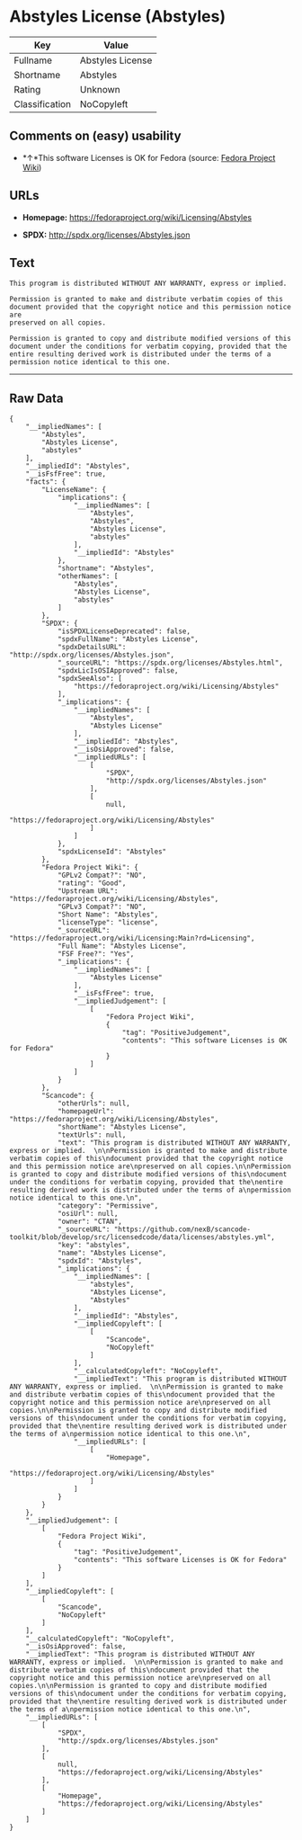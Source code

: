 * Abstyles License (Abstyles)

| Key              | Value              |
|------------------+--------------------|
| Fullname         | Abstyles License   |
| Shortname        | Abstyles           |
| Rating           | Unknown            |
| Classification   | NoCopyleft         |

** Comments on (easy) usability

- *↑*This software Licenses is OK for Fedora (source:
  [[https://fedoraproject.org/wiki/Licensing:Main?rd=Licensing][Fedora
  Project Wiki]])

** URLs

- *Homepage:* https://fedoraproject.org/wiki/Licensing/Abstyles

- *SPDX:* http://spdx.org/licenses/Abstyles.json

** Text

#+BEGIN_EXAMPLE
    This program is distributed WITHOUT ANY WARRANTY, express or implied.  

    Permission is granted to make and distribute verbatim copies of this
    document provided that the copyright notice and this permission notice are
    preserved on all copies.

    Permission is granted to copy and distribute modified versions of this
    document under the conditions for verbatim copying, provided that the
    entire resulting derived work is distributed under the terms of a
    permission notice identical to this one.
#+END_EXAMPLE

--------------

** Raw Data

#+BEGIN_EXAMPLE
    {
        "__impliedNames": [
            "Abstyles",
            "Abstyles License",
            "abstyles"
        ],
        "__impliedId": "Abstyles",
        "__isFsfFree": true,
        "facts": {
            "LicenseName": {
                "implications": {
                    "__impliedNames": [
                        "Abstyles",
                        "Abstyles",
                        "Abstyles License",
                        "abstyles"
                    ],
                    "__impliedId": "Abstyles"
                },
                "shortname": "Abstyles",
                "otherNames": [
                    "Abstyles",
                    "Abstyles License",
                    "abstyles"
                ]
            },
            "SPDX": {
                "isSPDXLicenseDeprecated": false,
                "spdxFullName": "Abstyles License",
                "spdxDetailsURL": "http://spdx.org/licenses/Abstyles.json",
                "_sourceURL": "https://spdx.org/licenses/Abstyles.html",
                "spdxLicIsOSIApproved": false,
                "spdxSeeAlso": [
                    "https://fedoraproject.org/wiki/Licensing/Abstyles"
                ],
                "_implications": {
                    "__impliedNames": [
                        "Abstyles",
                        "Abstyles License"
                    ],
                    "__impliedId": "Abstyles",
                    "__isOsiApproved": false,
                    "__impliedURLs": [
                        [
                            "SPDX",
                            "http://spdx.org/licenses/Abstyles.json"
                        ],
                        [
                            null,
                            "https://fedoraproject.org/wiki/Licensing/Abstyles"
                        ]
                    ]
                },
                "spdxLicenseId": "Abstyles"
            },
            "Fedora Project Wiki": {
                "GPLv2 Compat?": "NO",
                "rating": "Good",
                "Upstream URL": "https://fedoraproject.org/wiki/Licensing/Abstyles",
                "GPLv3 Compat?": "NO",
                "Short Name": "Abstyles",
                "licenseType": "license",
                "_sourceURL": "https://fedoraproject.org/wiki/Licensing:Main?rd=Licensing",
                "Full Name": "Abstyles License",
                "FSF Free?": "Yes",
                "_implications": {
                    "__impliedNames": [
                        "Abstyles License"
                    ],
                    "__isFsfFree": true,
                    "__impliedJudgement": [
                        [
                            "Fedora Project Wiki",
                            {
                                "tag": "PositiveJudgement",
                                "contents": "This software Licenses is OK for Fedora"
                            }
                        ]
                    ]
                }
            },
            "Scancode": {
                "otherUrls": null,
                "homepageUrl": "https://fedoraproject.org/wiki/Licensing/Abstyles",
                "shortName": "Abstyles License",
                "textUrls": null,
                "text": "This program is distributed WITHOUT ANY WARRANTY, express or implied.  \n\nPermission is granted to make and distribute verbatim copies of this\ndocument provided that the copyright notice and this permission notice are\npreserved on all copies.\n\nPermission is granted to copy and distribute modified versions of this\ndocument under the conditions for verbatim copying, provided that the\nentire resulting derived work is distributed under the terms of a\npermission notice identical to this one.\n",
                "category": "Permissive",
                "osiUrl": null,
                "owner": "CTAN",
                "_sourceURL": "https://github.com/nexB/scancode-toolkit/blob/develop/src/licensedcode/data/licenses/abstyles.yml",
                "key": "abstyles",
                "name": "Abstyles License",
                "spdxId": "Abstyles",
                "_implications": {
                    "__impliedNames": [
                        "abstyles",
                        "Abstyles License",
                        "Abstyles"
                    ],
                    "__impliedId": "Abstyles",
                    "__impliedCopyleft": [
                        [
                            "Scancode",
                            "NoCopyleft"
                        ]
                    ],
                    "__calculatedCopyleft": "NoCopyleft",
                    "__impliedText": "This program is distributed WITHOUT ANY WARRANTY, express or implied.  \n\nPermission is granted to make and distribute verbatim copies of this\ndocument provided that the copyright notice and this permission notice are\npreserved on all copies.\n\nPermission is granted to copy and distribute modified versions of this\ndocument under the conditions for verbatim copying, provided that the\nentire resulting derived work is distributed under the terms of a\npermission notice identical to this one.\n",
                    "__impliedURLs": [
                        [
                            "Homepage",
                            "https://fedoraproject.org/wiki/Licensing/Abstyles"
                        ]
                    ]
                }
            }
        },
        "__impliedJudgement": [
            [
                "Fedora Project Wiki",
                {
                    "tag": "PositiveJudgement",
                    "contents": "This software Licenses is OK for Fedora"
                }
            ]
        ],
        "__impliedCopyleft": [
            [
                "Scancode",
                "NoCopyleft"
            ]
        ],
        "__calculatedCopyleft": "NoCopyleft",
        "__isOsiApproved": false,
        "__impliedText": "This program is distributed WITHOUT ANY WARRANTY, express or implied.  \n\nPermission is granted to make and distribute verbatim copies of this\ndocument provided that the copyright notice and this permission notice are\npreserved on all copies.\n\nPermission is granted to copy and distribute modified versions of this\ndocument under the conditions for verbatim copying, provided that the\nentire resulting derived work is distributed under the terms of a\npermission notice identical to this one.\n",
        "__impliedURLs": [
            [
                "SPDX",
                "http://spdx.org/licenses/Abstyles.json"
            ],
            [
                null,
                "https://fedoraproject.org/wiki/Licensing/Abstyles"
            ],
            [
                "Homepage",
                "https://fedoraproject.org/wiki/Licensing/Abstyles"
            ]
        ]
    }
#+END_EXAMPLE